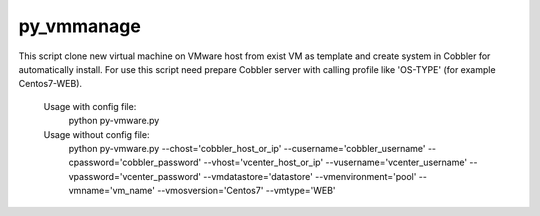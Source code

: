 py_vmmanage
=====

This script clone new virtual machine on VMware host from exist VM as template and create system in Cobbler
for automatically install.
For use this script need prepare Cobbler server with calling profile like 'OS-TYPE' (for example Centos7-WEB).

    Usage with config file:
        python py-vmware.py

    Usage without config file:
        python py-vmware.py --chost='cobbler_host_or_ip' --cusername='cobbler_username' --cpassword='cobbler_password' --vhost='vcenter_host_or_ip' --vusername='vcenter_username' --vpassword='vcenter_password' --vmdatastore='datastore' --vmenvironment='pool' --vmname='vm_name' --vmosversion='Centos7' --vmtype='WEB'
